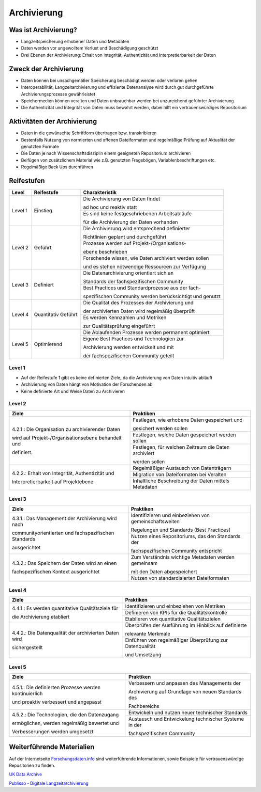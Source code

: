 .. _Archivierung:

###############
Archivierung
###############

*************************
Was ist Archivierung?
*************************
* Langzeitspeicherung erhobener Daten und Metadaten
* Daten werden vor ungewolltem Verlust und Beschädigung geschützt
* Drei Ebenen der Archivierung: Erhalt von Integrität, Authentizität und Interpretierbarkeit der Daten

*************************
Zweck der Archivierung
*************************
* Daten können bei unsachgemäßer Speicherung beschädigt werden oder verloren gehen 
* Interoperabilität, Langzeitarchivierung und effiziente Datenanalyse wird durch gut durchgeführte Archivierungsprozesse gewährleistet
* Speichermedien können veralten und Daten unbrauchbar werden bei unzureichend geführter Archivierung
* Die Authentizität und Integrität von Daten muss bewahrt werden, dabei hilft ein vertrauenswürdiges Repositorium

*******************************
Aktivitäten der Archivierung
*******************************
* Daten in die gewünschte Schriftform übertragen bzw. transkribieren
* Bestenfalls Nutzung von normierten und offenen Dateiformaten und regelmäßige Prüfung auf Aktualität der genutzten Formate
* Die Daten je nach Wissenschaftsdisziplin einem geeigneten Repositorium archivieren
* Beifügen von zusätzlichem Material wie z.B. genutzten Fragebögen, Variablenbeschriftungen etc.
* Regelmäßige Back Ups durchführen

************
Reifestufen
************

+-------------------------------------------------------+----------------------------------------------------------+---------------------------------------------------------+
| Level                                                 | Reifestufe                                               | Charakteristik                                          |
+=======================================================+==========================================================+=========================================================+
| Level 1                                               | Einstieg                                                 | Die Archivierung von Daten findet                       |
|                                                       |                                                          |                                                         |
|                                                       |                                                          | ad hoc und reaktiv statt                                |
|                                                       |                                                          +---------------------------------------------------------+
|                                                       |                                                          | Es sind keine festgeschriebenen Arbeitsabläufe          |
|                                                       |                                                          |                                                         |
|                                                       |                                                          | für die Archivierung der Daten vorhanden                |
+-------------------------------------------------------+----------------------------------------------------------+---------------------------------------------------------+
| Level 2                                               | Geführt                                                  | Die Archivierung wird entsprechend definierter          |
|                                                       |                                                          |                                                         |
|                                                       |                                                          | Richtlinien geplant und durchgeführt                    |
|                                                       |                                                          +---------------------------------------------------------+
|                                                       |                                                          | Prozesse werden auf Projekt-/Organisations-             |
|                                                       |                                                          |                                                         |
|                                                       |                                                          | ebene beschrieben                                       |
|                                                       |                                                          +---------------------------------------------------------+
|                                                       |                                                          | Forschende wissen, wie Daten archiviert werden sollen   |
|                                                       |                                                          |                                                         |
|                                                       |                                                          | und es stehen notwendige Ressourcen zur Verfügung       |
+-------------------------------------------------------+----------------------------------------------------------+---------------------------------------------------------+
| Level 3                                               | Definiert                                                | Die Datenarchivierung orientiert sich an                |
|                                                       |                                                          |                                                         |
|                                                       |                                                          | Standards der fachspezifischen Community                |
|                                                       |                                                          +---------------------------------------------------------+
|                                                       |                                                          | Best Practices und Standardprozesse aus der fach-       |
|                                                       |                                                          |                                                         |
|                                                       |                                                          | spezifischen Community werden berücksichtigt und genutzt|
+-------------------------------------------------------+----------------------------------------------------------+---------------------------------------------------------+
| Level 4                                               | Quantitativ Geführt                                      | Die Qualität des Prozesses der Archivierung und         |
|                                                       |                                                          |                                                         |
|                                                       |                                                          | der archivierten Daten wird regelmäßig überprüft        |
|                                                       |                                                          +---------------------------------------------------------+
|                                                       |                                                          | Es werden Kennzahlen und Metriken                       |
|                                                       |                                                          |                                                         |
|                                                       |                                                          | zur Qualitätsprüfung eingeführt                         |
+-------------------------------------------------------+----------------------------------------------------------+---------------------------------------------------------+
| Level 5                                               | Optimierend                                              | Die Ablaufenden Prozesse werden permanent optimiert     |
|                                                       |                                                          +---------------------------------------------------------+
|                                                       |                                                          | Eigene Best Practices und Technologien zur              |
|                                                       |                                                          |                                                         |
|                                                       |                                                          | Archivierung werden entwickelt und mit                  |
|                                                       |                                                          |                                                         |
|                                                       |                                                          | der fachspezifischen Community geteilt                  |
+-------------------------------------------------------+----------------------------------------------------------+---------------------------------------------------------+

=========
Level 1
=========
* Auf der Reifestufe 1 gibt es keine definierten Ziele, da die Archivierung von Daten intuitiv abläuft
* Archivierung von Daten hängt von Motivation der Forschenden ab
* Keine definierte Art und Weise Daten zu Archivieren

=========
Level 2 
=========

+-------------------------------------------------------+----------------------------------------------------------+
| Ziele                                                 | Praktiken                                                |
+=======================================================+==========================================================+
| 4.2.1.: Die Organisation zu archivierender Daten      | Festlegen, wie erhobene Daten gespeichert und            |
|                                                       |                                                          |
| wird auf Projekt-/Organisationsebene behandelt und    | gesichert werden sollen                                  |
|                                                       +----------------------------------------------------------+
| definiert.                                            | Festlegen, welche Daten gespeichert werden sollen        |
|                                                       +----------------------------------------------------------+
|                                                       | Festlegen, für welchen Zeitraum die Daten archiviert     |
|                                                       |                                                          |
|                                                       | werden sollen                                            |
+-------------------------------------------------------+----------------------------------------------------------+
| 4.2.2.: Erhalt von Integrität, Authentizität und      | Regelmäßiger Austausch von Datenträgern                  |
|                                                       +----------------------------------------------------------+
| Interpretierbarkeit auf Projektebene                  | Migration von Dateiformaten bei Veralten                 |
|                                                       +----------------------------------------------------------+
|                                                       | Inhaltliche Beschreibung der Daten mittels Metadaten     |
+-------------------------------------------------------+----------------------------------------------------------+


========
Level 3
========

+-------------------------------------------------------+----------------------------------------------------------+
| Ziele                                                 | Praktiken                                                |
+=======================================================+==========================================================+
| 4.3.1.: Das Management der Archivierung wird nach     | Identifizieren und einbeziehen von gemeinschaftsweiten   |
|                                                       |                                                          |
| communityorientierten und fachspezifischen Standards  | Regelungen und Standards (Best Practices)                |
|                                                       +----------------------------------------------------------+
| ausgerichtet                                          | Nutzen eines Repositoriums, das den Standards der        |
|                                                       |                                                          |
|                                                       | fachspezifischen Community entspricht                    |
+-------------------------------------------------------+----------------------------------------------------------+
| 4.3.2.: Das Speichern der Daten wird an einen         | Zum Verständnis wichtige Metadaten werden gemeinsam      |
|                                                       |                                                          |
| fachspezifischen Kontext ausgerichtet                 | mit den Daten abgespeichert                              |
|                                                       +----------------------------------------------------------+
|                                                       | Nutzen von standardisierten Dateiformaten                |
+-------------------------------------------------------+----------------------------------------------------------+


=========
Level 4
=========

+-------------------------------------------------------+----------------------------------------------------------+
| Ziele                                                 | Praktiken                                                |
+=======================================================+==========================================================+
| 4.4.1.: Es werden quantitative Qualitätsziele für     | Identifizieren und einbeziehen von Metriken              |
|                                                       +----------------------------------------------------------+
| die Archivierung etabliert                            | Definieren von KPIs für die Qualitätskontrolle           |
|                                                       +----------------------------------------------------------+
|                                                       | Etablieren von quantitative Qualitätszielen              |
+-------------------------------------------------------+----------------------------------------------------------+
| 4.4.2.: Die Datenqualität der archivierten Daten wird | Überprüfen der Ausführung im Hinblick auf definierte     |
|                                                       |                                                          |
| sichergestellt                                        | relevante Merkmale                                       |
|                                                       +----------------------------------------------------------+
|                                                       | Einführen von regelmäßiger Überprüfung zur Datenqualität |
|                                                       |                                                          |
|                                                       | und Umsetzung                                            |
+-------------------------------------------------------+----------------------------------------------------------+


=========
Level 5
=========

+-------------------------------------------------------+----------------------------------------------------------+
| Ziele                                                 | Praktiken                                                |
+=======================================================+==========================================================+
| 4.5.1.: Die definierten Prozesse werden kontinuierlich| Verbessern und anpassen des Managements der              |
|                                                       |                                                          |
| und proaktiv verbessert und angepasst                 | Archivierung auf Grundlage von neuen Standards des       |
|                                                       |                                                          |
|                                                       | Fachbereichs                                             |
+-------------------------------------------------------+----------------------------------------------------------+
| 4.5.2.: Die Technologien, die den Datenzugang         | Entwickeln und nutzen neuer technischer Standards        |
|                                                       +----------------------------------------------------------+
| ermöglichen, werden regelmäßig bewertet und           | Austausch und Entwickelung technischer Systeme in der    |
|                                                       |                                                          |
| Verbesserungen werden umgesetzt                       | fachspezifischen Community                               |
+-------------------------------------------------------+----------------------------------------------------------+


***************************
Weiterführende Materialien
***************************
Auf der Internetseite
`Forschungsdaten.info <https://forschungsdaten.info/themen/veroeffentlichen-und-archivieren>`_
sind weiterführende Informationen, sowie Beispiele für vertrauenswürdige Repositorien zu finden.

`UK Data Archive <https://dam.ukdataservice.ac.uk/media/622417/managingsharing.pdf>`_

`Publisso - Digitale Langzeitarchivierung <https://www.publisso.de/digitale-langzeitarchivierung>`_












